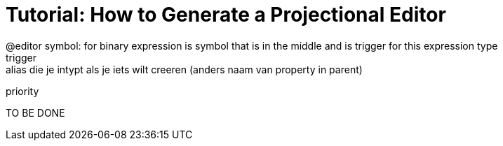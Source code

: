 :imagesdir: ../assets/images/
:src-dir: ../../../../..
:projectitdir: ../../../../../core
:source-language: javascript

= Tutorial: How to Generate a Projectional Editor
@editor symbol: for binary expression is symbol that is in the middle and is trigger for this expression type
trigger: alias die je intypt als je iets wilt creeren (anders naam van property in parent)
priority

TO BE DONE